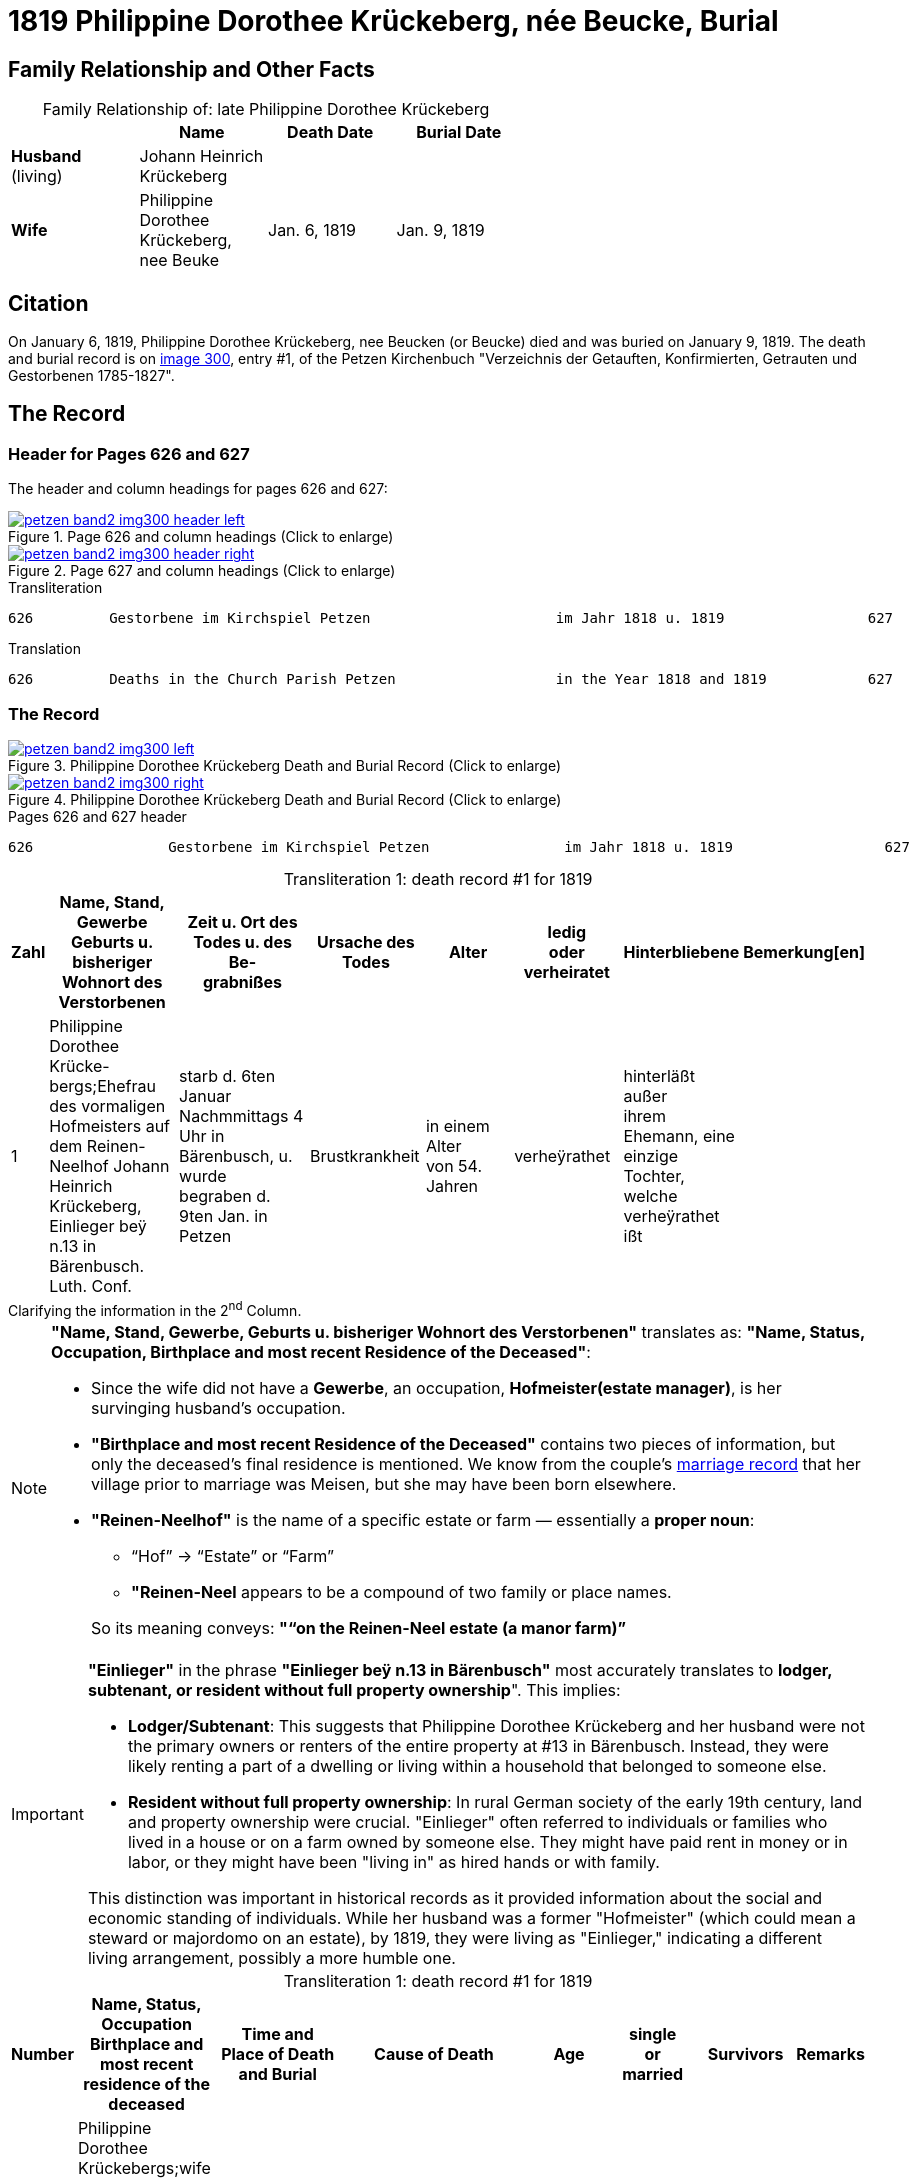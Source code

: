 = 1819 Philippine Dorothee Krückeberg, née Beucke, Burial
:page-role: doc-width

== Family Relationship and Other Facts

[caption="Family Relationship of: "]
.late Philippine Dorothee Krückeberg
[%header,width="60%"]
|===
||Name|Death Date|Burial Date

|*Husband* +
(living)|Johann Heinrich Krückeberg||

|*Wife*|Philippine Dorothee Krückeberg, nee Beuke|Jan. 6, 1819|Jan. 9, 1819
|===

== Citation

On January 6, 1819, Philippine Dorothee Krückeberg, nee Beucken (or Beucke) died and was buried on January 9, 1819.
The death and burial record is on <<image300, image 300>>, entry #1, of the Petzen Kirchenbuch "Verzeichnis der Getauften,
Konfirmierten, Getrauten und Gestorbenen 1785-1827".

== The Record

=== Header for Pages 626 and 627

The header and column headings for pages 626 and 627:

image::petzen-band2-img300-header-left.jpg[align=left,title="Page 626 and column headings (Click to enlarge)",link=self]

image::petzen-band2-img300-header-right.jpg[align=left,title="Page 627 and column headings (Click to enlarge)",link=self]

.Transliteration
....
626         Gestorbene im Kirchspiel Petzen                      im Jahr 1818 u. 1819                 627
....

.Translation
....
626         Deaths in the Church Parish Petzen                   in the Year 1818 and 1819            627
....

=== The Record

image::petzen-band2-img300-left.jpg[align=left,title="Philippine Dorothee Krückeberg Death and Burial Record (Click to enlarge)",link=self]

image::petzen-band2-img300-right.jpg[align=left,title="Philippine Dorothee Krückeberg Death and Burial Record (Click to enlarge)",link=self]

[,text]
.Pages 626 and 627 header
----
626                Gestorbene im Kirchspiel Petzen                im Jahr 1818 u. 1819                  627
----

[caption="Transliteration 1: "]
.death record #1 for 1819
[%header,cols="1,5,5,4,4,4,4,2",frame="none"]
|===
|Zahl |Name, Stand, Gewerbe +
Geburts u. bisheriger Wohnort des +
Verstorbenen|Zeit u. Ort des +
Todes u. des Be- +
grabnißes|Ursache des Todes|Alter|ledig +
oder +
verheiratet|Hinterbliebene|Bemerkung[en]

|1|Philippine Dorothee Krücke- +
bergs;Ehefrau des vormaligen +
Hofmeisters auf dem Reinen- +
Neelhof Johann Heinrich +
Krückeberg, Einlieger beÿ n.13
in Bärenbusch. Luth. Conf.|starb d. 6ten Januar +
Nachmmittags 4 Uhr in +
Bärenbusch, u. wurde +
begraben d. 9ten Jan. in +
Petzen|Brustkrankheit|in einem Alter +
von 54. Jahren|verheÿrathet|hinterläßt außer +
ihrem Ehemann, eine +
einzige Tochter, welche +
verheÿrathet ißt|
|===

.Clarifying the information in the 2^nd^ Column.
****
[NOTE]
====
*"Name, Stand, Gewerbe, Geburts u. bisheriger Wohnort des Verstorbenen"* translates as: *"Name, Status,
Occupation, Birthplace and most recent Residence of the Deceased"*:

* Since the wife did not have a *Gewerbe*, an occupation, *Hofmeister(estate manager)*, is her survinging husband's occupation.
* *"Birthplace and most recent Residence of the Deceased"* contains two pieces of information, but only the
deceased's final residence is mentioned. We know from the couple's xref:petzen:petzen-band2-image12-2.adoc[marriage
record] that her village prior to marriage was Meisen, but she may have been born elsewhere.
* *"Reinen-Neelhof"* is the name of a specific estate or farm — essentially a *proper noun*:
** “Hof” → “Estate” or “Farm”
** *"Reinen-Neel* appears to be a compound of two family or place names.

+
So its meaning conveys: *"“on the Reinen-Neel estate (a manor farm)”*
====

[IMPORTANT]
====
*"Einlieger"* in the phrase *"Einlieger beÿ n.13 in Bärenbusch"* most accurately translates to *lodger,
subtenant, or resident without full property ownership*". This implies:

* *Lodger/Subtenant*: This suggests that Philippine Dorothee Krückeberg and her husband were not the
primary owners or renters of the entire property at #13 in Bärenbusch. Instead, they were likely
renting a part of a dwelling or living within a household that belonged to someone else.
* *Resident without full property ownership*: In rural German society of the early 19th century,
land and property ownership were crucial. "Einlieger" often referred to individuals or families
who lived in a house or on a farm owned by someone else. They might have paid rent in money or in
labor, or they might have been "living in" as hired hands or with family.

This distinction was important in historical records as it provided information about the social
and economic standing of individuals. While her husband was a former "Hofmeister" (which could
mean a steward or majordomo on an estate), by 1819, they were living as "Einlieger," indicating
a different living arrangement, possibly a more humble one.
====
****

[caption="Transliteration 1: "]
.death record #1 for 1819
[%header,cols="1,5,5,4,4,4,4,2",frame="none"]
|===
|Number |Name, Status, Occupation +
Birthplace and most recent residence of the +
deceased|Time and Place of Death and Burial|Cause of Death|Age|single +
or +
married|Survivors|Remarks

|1|Philippine Dorothee Krückebergs;wife of the former estate steward or manager on the Reinen-Neel estate (a manor farm) Johann Heinrich
Krückeberg, lodger (tenant) at n.13 in Bärenbusch. Luth. Conf.|died the 6^th^ January 4 p.m. in Bärenbusch, and was buried the 9^th^ of
Jan. in Petzen|penumonia/consumption|54 years old|married|surviving besides her husband, an only daughter who is married|
|===


[bibliography]
== Citations

* [[[image300]]] "Archion Protestant Kirchenbücher Portal", database with images,
(https://www.archion.de/p/52b5179fd4/ : 13 July 2025), path: Niedersachsen > Niedersächsisches Landesarchiv > Kirchenbücher der Evangelisch-Lutherischen
Landeskirche Schaumburg-Lippe > Petzen > Verzeichnis der Getauften, Konfirmierten, Getrauten und Gestorbenen 1785-1827 > Image 300 of 357
